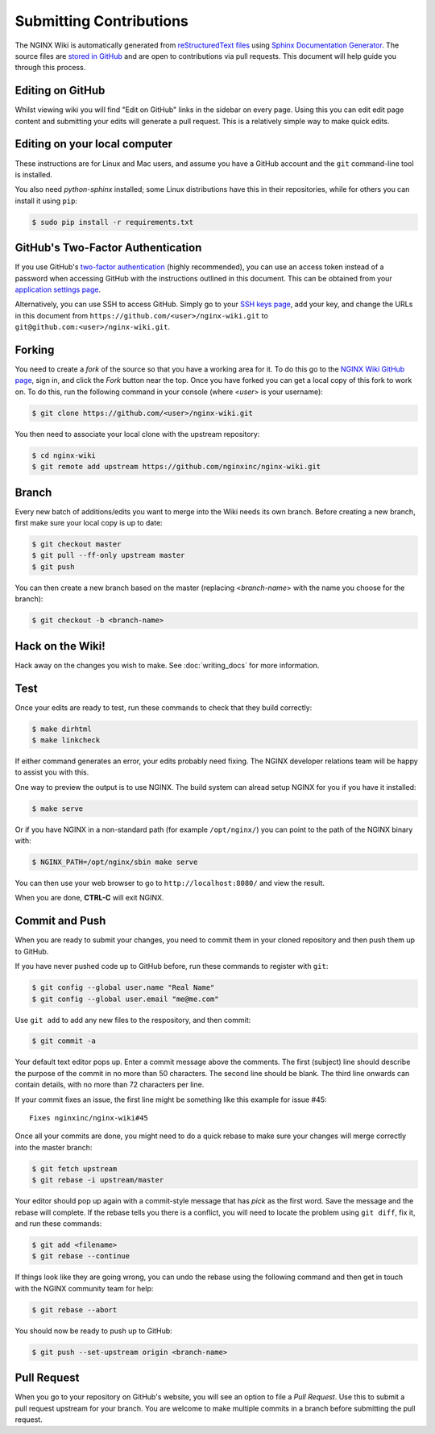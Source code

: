 
.. meta::
   :description: This document will help guide you through the contribution process for the NGINX Wiki.

Submitting Contributions
========================

The NGINX Wiki is automatically generated from `reStructuredText files <https://en.wikipedia.org/wiki/ReStructuredText>`_ using `Sphinx Documentation Generator <http://sphinx-doc.org/>`_. The source files are `stored in GitHub <https://github.com/nginxinc/nginx-wiki>`_ and are open to contributions via pull requests. This document will help guide you through this process.

Editing on GitHub
-----------------

Whilst viewing wiki you will find "Edit on GitHub" links in the sidebar on every page. Using this you can edit edit page content and submitting your edits will generate a pull request. This is a relatively simple way to make quick edits.

Editing on your local computer
------------------------------

These instructions are for Linux and Mac users, and assume you have a GitHub account and the ``git`` command-line tool is installed.

You also need *python-sphinx* installed; some Linux distributions have this in their repositories, while for others you can install it using ``pip``:

.. code-block:: bash

   $ sudo pip install -r requirements.txt

GitHub's Two-Factor Authentication
----------------------------------

If you use GitHub's `two-factor authentication <https://github.com/settings/two_factor_authentication/configure>`_ (highly recommended), you can use an access token instead of a password when accessing GitHub with the instructions outlined in this document. This can be obtained from your `application settings page <https://github.com/settings/applications>`_.

Alternatively, you can use SSH to access GitHub. Simply go to your `SSH keys page <https://github.com/settings/ssh>`_, add your key, and change the URLs in this document from ``https://github.com/<user>/nginx-wiki.git`` to ``git@github.com:<user>/nginx-wiki.git``.

Forking
-------

You need to create a *fork* of the source so that you have a working area for it. To do this go to the `NGINX Wiki GitHub page <https://github.com/nginxinc/nginx-wiki>`_, sign in, and click the *Fork* button near the top. Once you have forked you can get a local copy of this fork to work on. To do this, run the following command in your console (where <*user*> is your username):

.. code-block:: bash

   $ git clone https://github.com/<user>/nginx-wiki.git

You then need to associate your local clone with the upstream repository:

.. code-block:: bash

   $ cd nginx-wiki
   $ git remote add upstream https://github.com/nginxinc/nginx-wiki.git

Branch
------

Every new batch of additions/edits you want to merge into the Wiki needs its own branch. Before creating a new branch, first make sure your local copy is up to date:

.. code-block:: bash

   $ git checkout master
   $ git pull --ff-only upstream master
   $ git push

You can then create a new branch based on the master (replacing <*branch-name*> with the name you choose for the branch):

.. code-block:: bash

   $ git checkout -b <branch-name>

Hack on the Wiki!
-----------------

Hack away on the changes you wish to make. See :doc:`writing_docs` for more information.

Test
----

Once your edits are ready to test, run these commands to check that they build correctly:

.. code-block:: bash

   $ make dirhtml
   $ make linkcheck

If either command generates an error, your edits probably need fixing. The NGINX developer relations team will be happy to assist you with this.

One way to preview the output is to use NGINX. The build system can alread setup NGINX for you if you have it installed:

.. code-block:: bash

   $ make serve

Or if you have NGINX in a non-standard path (for example ``/opt/nginx/``) you can point to the path of the NGINX binary with:

.. code-block:: bash

   $ NGINX_PATH=/opt/nginx/sbin make serve

You can then use your web browser to go to ``http://localhost:8080/`` and view the result.

When you are done, **CTRL-C** will exit NGINX.

Commit and Push
---------------

When you are ready to submit your changes, you need to commit them in your cloned repository and then push them up to GitHub.

If you have never pushed code up to GitHub before, run these commands to register with ``git``:

.. code-block:: bash

   $ git config --global user.name "Real Name"
   $ git config --global user.email "me@me.com"

Use ``git add`` to add any new files to the respository, and then commit:

.. code-block:: bash

   $ git commit -a

Your default text editor pops up. Enter a commit message above the comments. The first (subject) line should describe the purpose of the commit in no more than 50 characters. The second line should be blank. The third line onwards can contain details, with no more than 72 characters per line.

If your commit fixes an issue, the first line might be something like this example for issue #45::

    Fixes nginxinc/nginx-wiki#45

Once all your commits are done, you might need to do a quick rebase to make sure your changes will merge correctly into the master branch:

.. code-block:: bash

   $ git fetch upstream
   $ git rebase -i upstream/master

Your editor should pop up again with a commit-style message that has *pick* as the first word. Save the message and the rebase will complete. If the rebase tells you there is a conflict, you will need to locate the problem using ``git diff``, fix it, and run these commands:

.. code-block:: bash

   $ git add <filename>
   $ git rebase --continue

If things look like they are going wrong, you can undo the rebase using the following command and then get in touch with the NGINX community team for help:

.. code-block:: bash

   $ git rebase --abort

You should now be ready to push up to GitHub:

.. code-block:: bash

   $ git push --set-upstream origin <branch-name>

Pull Request
------------

When you go to your repository on GitHub's website, you will see an option to file a *Pull Request*. Use this to submit a pull request upstream for your branch. You are welcome to make multiple commits in a branch before submitting the pull request.

.. todo:

   Travis CI will automatically test your branch and report back on the pull request; this typically takes up to 5 minutes. If there is a failure, you can commit more changes to correct the problem. When you push them up, Travis will automatically test them as part of the pull request. Your pull request will then be reviewed by a human, and merged if all is good. Feedback for you will be left on the pull request.
